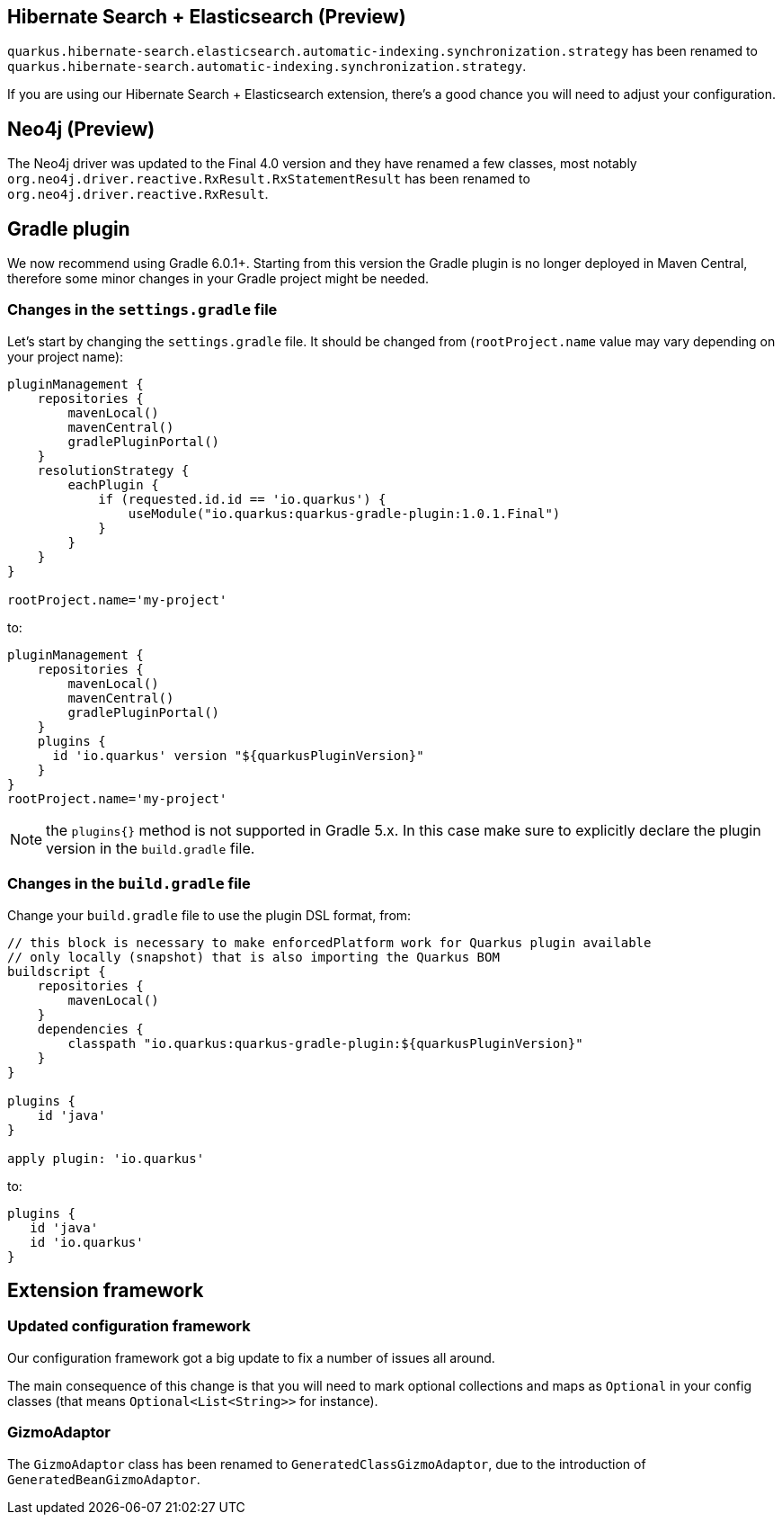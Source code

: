 ## Hibernate Search + Elasticsearch (Preview)

`quarkus.hibernate-search.elasticsearch.automatic-indexing.synchronization.strategy` has been renamed to `quarkus.hibernate-search.automatic-indexing.synchronization.strategy`.

If you are using our Hibernate Search + Elasticsearch extension, there's a good chance you will need to adjust your configuration.

## Neo4j (Preview)

The Neo4j driver was updated to the Final 4.0 version and they have renamed a few classes, most notably `org.neo4j.driver.reactive.RxResult.RxStatementResult` has been renamed to `org.neo4j.driver.reactive.RxResult`.

## Gradle plugin

We now recommend using Gradle 6.0.1+. Starting from this version the Gradle plugin is no longer deployed in Maven Central, therefore some minor changes in your Gradle project might be needed. 

### Changes in the `settings.gradle` file

Let's start by changing the `settings.gradle` file. It should be changed from (`rootProject.name` value may vary depending on your project name):

```gradle
pluginManagement {
    repositories {
        mavenLocal()
        mavenCentral()
        gradlePluginPortal()
    }
    resolutionStrategy {
        eachPlugin {
            if (requested.id.id == 'io.quarkus') {
                useModule("io.quarkus:quarkus-gradle-plugin:1.0.1.Final")
            }
        }
    }
}

rootProject.name='my-project'
```
to: 
```gradle
pluginManagement {
    repositories {
        mavenLocal()
        mavenCentral()
        gradlePluginPortal()
    }
    plugins {
      id 'io.quarkus' version "${quarkusPluginVersion}"
    }
}
rootProject.name='my-project'
```

NOTE: the `plugins{}` method is not supported in Gradle 5.x. In this case make sure to explicitly declare the plugin version in the `build.gradle` file.

### Changes in the `build.gradle` file

Change your `build.gradle` file to use the plugin DSL format, from:

```gradle
// this block is necessary to make enforcedPlatform work for Quarkus plugin available
// only locally (snapshot) that is also importing the Quarkus BOM
buildscript {
    repositories {
        mavenLocal()
    }
    dependencies {
        classpath "io.quarkus:quarkus-gradle-plugin:${quarkusPluginVersion}"
    }
}

plugins {
    id 'java'
}

apply plugin: 'io.quarkus'
```
to: 
```gradle
plugins {
   id 'java'
   id 'io.quarkus'
}

```

## Extension framework

### Updated configuration framework

Our configuration framework got a big update to fix a number of issues all around.

The main consequence of this change is that you will need to mark optional collections and maps as `Optional` in your config classes (that means `Optional<List<String>>` for instance).

### GizmoAdaptor

The `GizmoAdaptor` class has been renamed to `GeneratedClassGizmoAdaptor`, due to the introduction of `GeneratedBeanGizmoAdaptor`.
